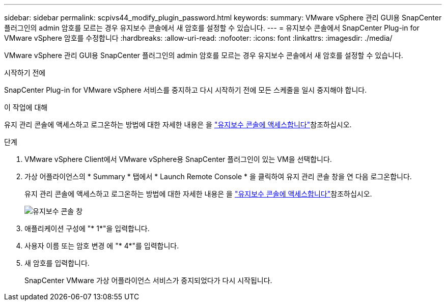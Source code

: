 ---
sidebar: sidebar 
permalink: scpivs44_modify_plugin_password.html 
keywords:  
summary: VMware vSphere 관리 GUI용 SnapCenter 플러그인의 admin 암호를 모르는 경우 유지보수 콘솔에서 새 암호를 설정할 수 있습니다. 
---
= 유지보수 콘솔에서 SnapCenter Plug-in for VMware vSphere 암호를 수정합니다
:hardbreaks:
:allow-uri-read: 
:nofooter: 
:icons: font
:linkattrs: 
:imagesdir: ./media/


[role="lead"]
VMware vSphere 관리 GUI용 SnapCenter 플러그인의 admin 암호를 모르는 경우 유지보수 콘솔에서 새 암호를 설정할 수 있습니다.

.시작하기 전에
SnapCenter Plug-in for VMware vSphere 서비스를 중지하고 다시 시작하기 전에 모든 스케줄을 일시 중지해야 합니다.

.이 작업에 대해
유지 관리 콘솔에 액세스하고 로그온하는 방법에 대한 자세한 내용은 을 link:scpivs44_access_the_maintenance_console.html["유지보수 콘솔에 액세스합니다"^]참조하십시오.

.단계
. VMware vSphere Client에서 VMware vSphere용 SnapCenter 플러그인이 있는 VM을 선택합니다.
. 가상 어플라이언스의 * Summary * 탭에서 * Launch Remote Console * 을 클릭하여 유지 관리 콘솔 창을 연 다음 로그온합니다.
+
유지 관리 콘솔에 액세스하고 로그온하는 방법에 대한 자세한 내용은 을 link:scpivs44_access_the_maintenance_console.html["유지보수 콘솔에 액세스합니다"^]참조하십시오.

+
image:scpivs44_image29.jpg["유지보수 콘솔 창"]

. 애플리케이션 구성에 "* 1*"을 입력합니다.
. 사용자 이름 또는 암호 변경 에 "* 4*"를 입력합니다.
. 새 암호를 입력합니다.
+
SnapCenter VMware 가상 어플라이언스 서비스가 중지되었다가 다시 시작됩니다.


